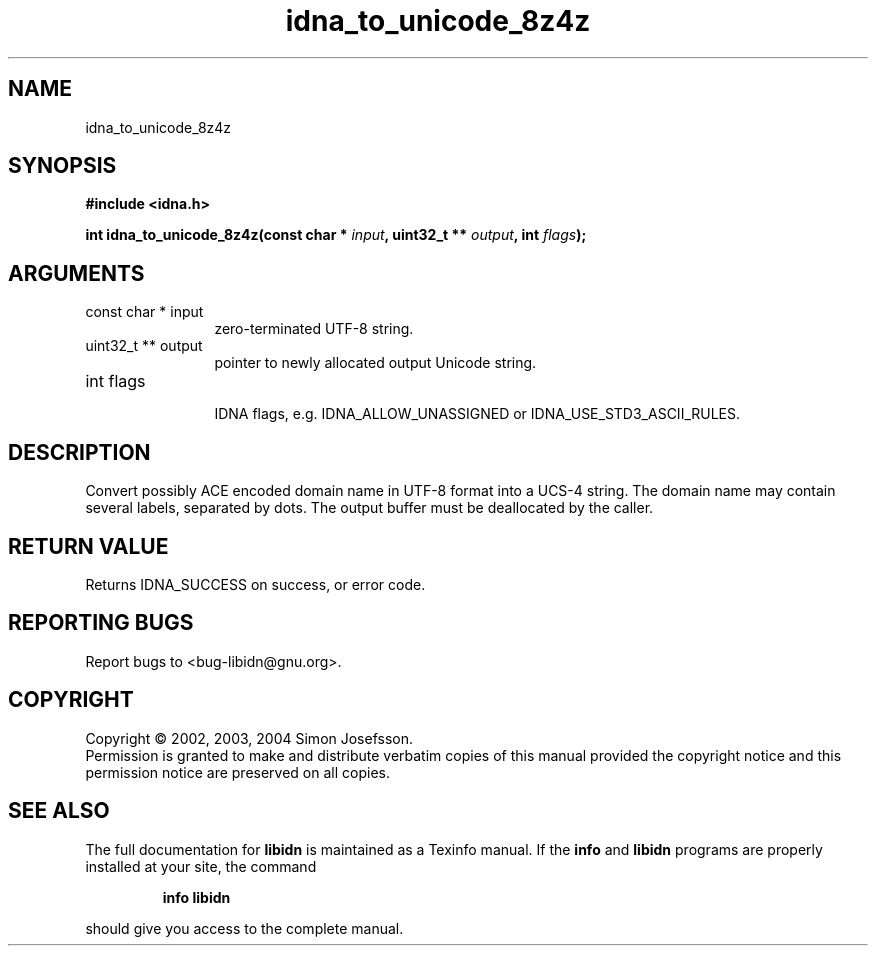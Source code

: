 .TH "idna_to_unicode_8z4z" 3 "0.5.2" "libidn" "libidn"
.SH NAME
idna_to_unicode_8z4z
.SH SYNOPSIS
.B #include <idna.h>
.sp
.BI "int idna_to_unicode_8z4z(const char * " input ", uint32_t ** " output ", int " flags ");"
.SH ARGUMENTS
.IP "const char * input" 12
 zero-terminated UTF-8 string.
.IP "uint32_t ** output" 12
 pointer to newly allocated output Unicode string.
.IP "int flags" 12
 IDNA flags, e.g. IDNA_ALLOW_UNASSIGNED or IDNA_USE_STD3_ASCII_RULES.
.SH "DESCRIPTION"
Convert possibly ACE encoded domain name in UTF-8 format into a
UCS-4 string.  The domain name may contain several labels,
separated by dots.  The output buffer must be deallocated by the
caller.
.SH "RETURN VALUE"
 Returns IDNA_SUCCESS on success, or error code.
.SH "REPORTING BUGS"
Report bugs to <bug-libidn@gnu.org>.
.SH COPYRIGHT
Copyright \(co 2002, 2003, 2004 Simon Josefsson.
.br
Permission is granted to make and distribute verbatim copies of this
manual provided the copyright notice and this permission notice are
preserved on all copies.
.SH "SEE ALSO"
The full documentation for
.B libidn
is maintained as a Texinfo manual.  If the
.B info
and
.B libidn
programs are properly installed at your site, the command
.IP
.B info libidn
.PP
should give you access to the complete manual.
